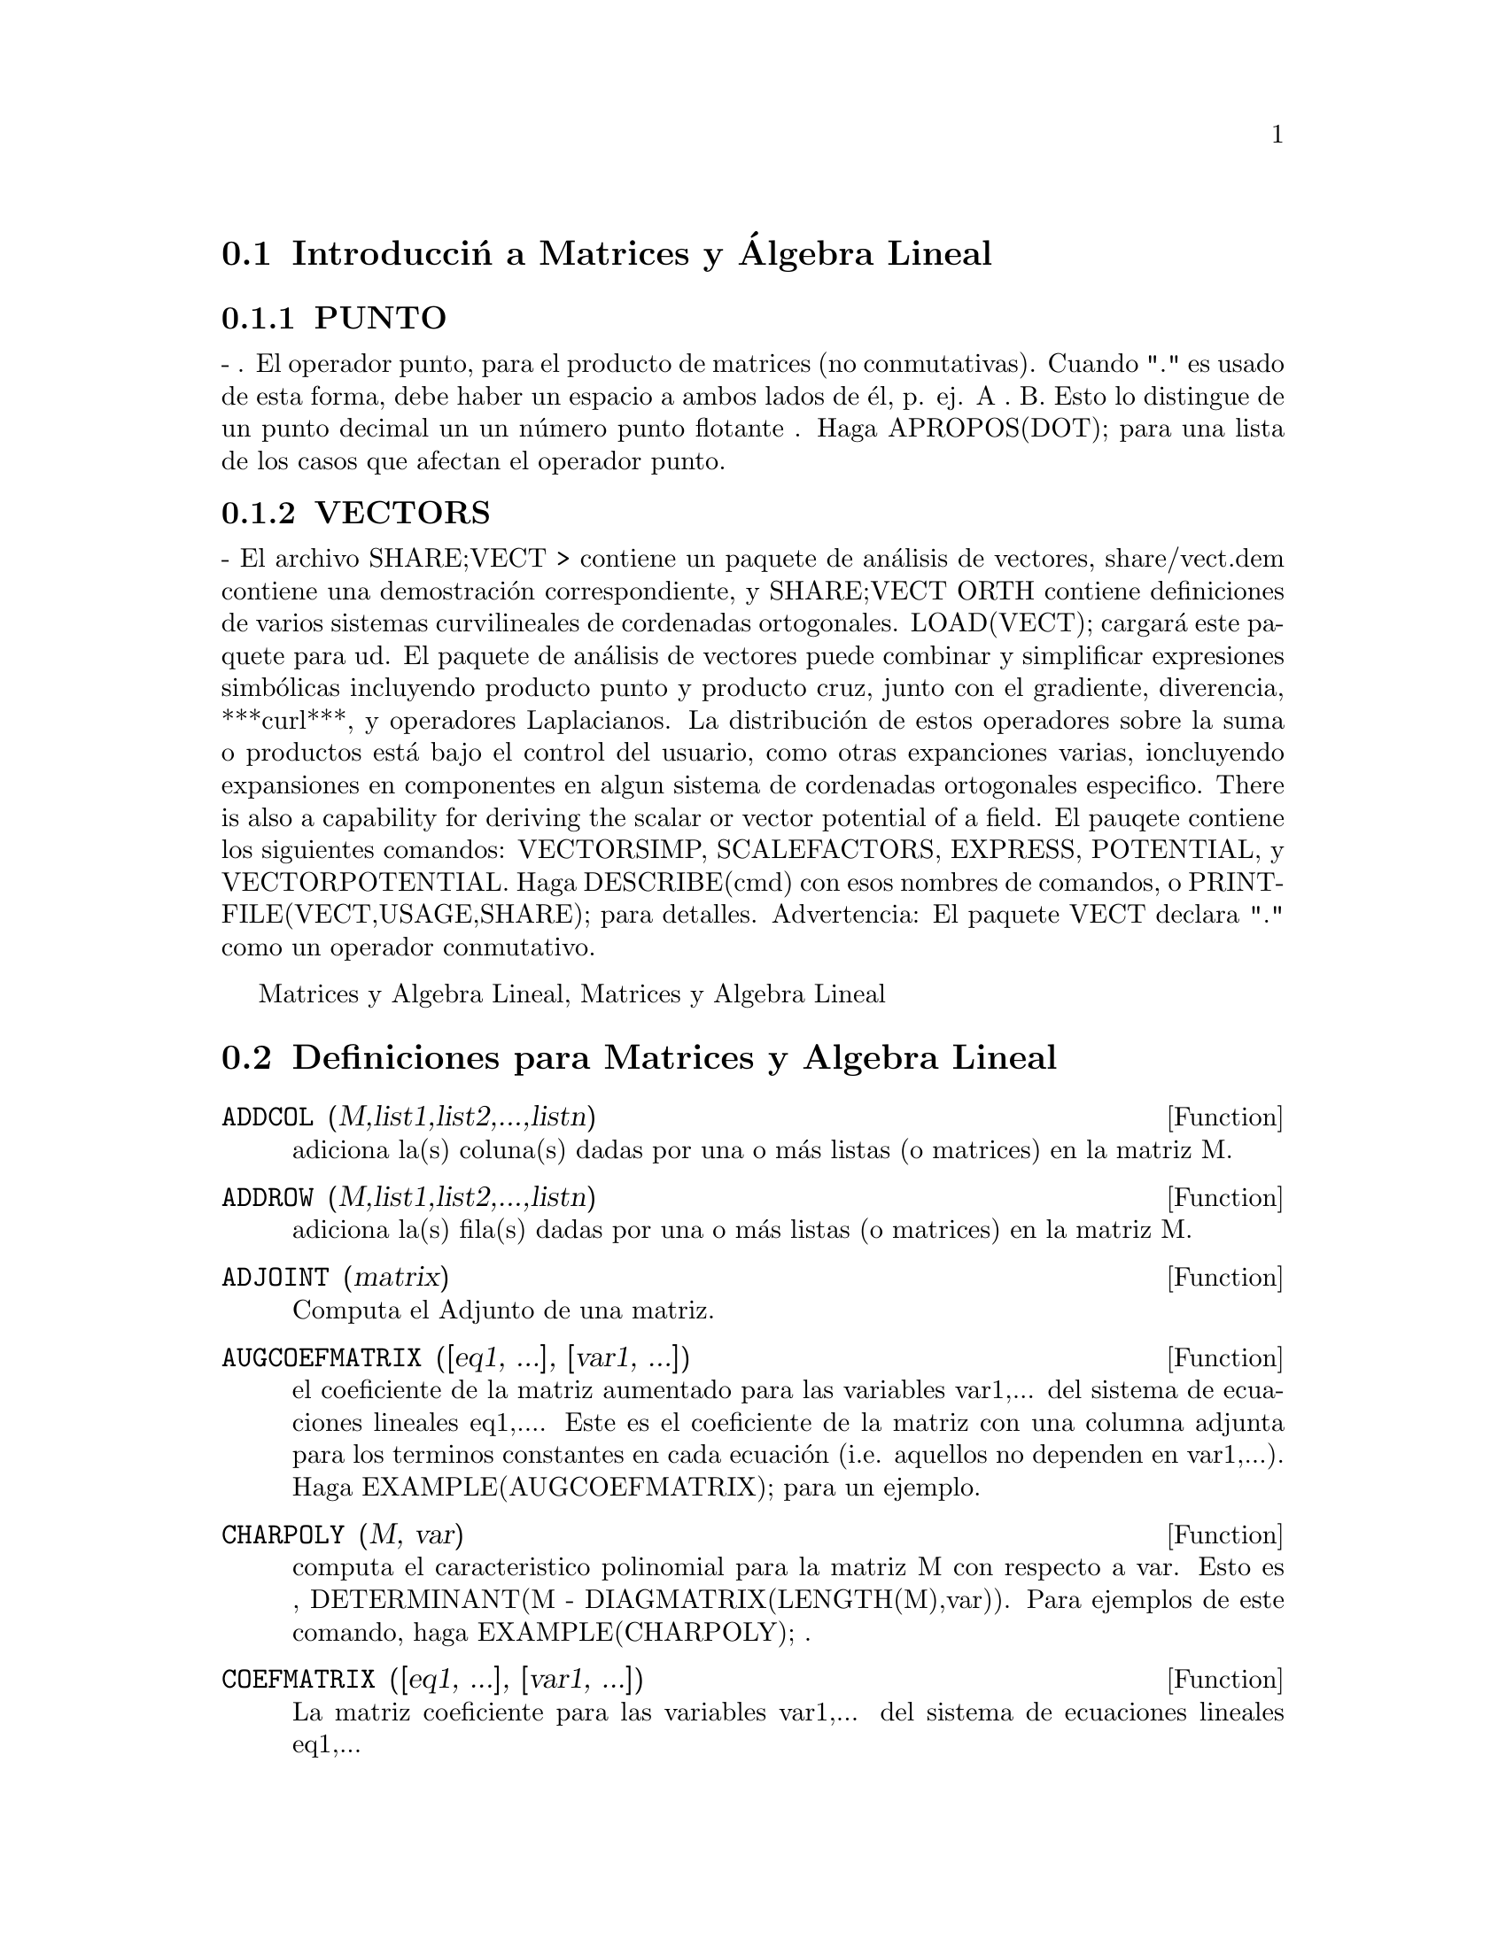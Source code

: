 @menu
* Introducci@'on a las Matrices y @'Algebra Lineal::  
* Definiciones para Matrices y @'Algebra Lineal::  
@end menu

@node Introducci@'n a las Matrices y @'Algebra Lineal, Definiciones para Matrices y @'Algebra Lineal, Matrices y @'Algebra Lineal, Matrices y @'Algebra Lineal 
@section Introducci@'n a Matrices y @'Algebra Lineal

@menu
* OPERADOR PUNTO::                         
* VECTORES::                     
@end menu

@node PUNTO, VECTORES, Introducci@'on a Matrices y Algebra Lineal, Introducci@'on a matrices y Algebra Lineal
@subsection PUNTO
 - . El operador punto, para el producto de matrices (no
 conmutativas).  Cuando "." es usado de esta forma, debe haber un
 espacio a ambos lados de @'el, p. ej. A . B.  Esto lo distingue de un
 punto decimal un un n@'umero punto flotante .  Haga APROPOS(DOT); para
 una lista de los casos que afectan el operador punto.

@node VECTORES, PUNTO, Introducci@'on a Matrices y Algebra Lineal
@subsection VECTORS
 - El archivo SHARE;VECT > contiene un paquete de an@'alisis de vectores,
share/vect.dem contiene una demostraci@'on correspondiente, y SHARE;VECT
ORTH contiene definiciones de varios sistemas curvilineales de
cordenadas ortogonales.  LOAD(VECT); cargar@'a este paquete para ud.
El paquete de an@'alisis de vectores puede combinar y simplificar
expresiones simb@'olicas incluyendo producto punto y producto cruz,
junto con el gradiente, diverencia, ***curl***, y operadores
Laplacianos.  La distribuci@'on de estos operadores sobre la suma o
productos est@'a bajo el control del usuario, como otras expanciones
varias, ioncluyendo expansiones en componentes en algun sistema de
cordenadas ortogonales especifico.
There is also a capability for deriving the scalar or vector potential
of a field.
El pauqete contiene los siguientes comandos: VECTORSIMP, SCALEFACTORS,
EXPRESS, POTENTIAL, y VECTORPOTENTIAL.  Haga DESCRIBE(cmd) con esos
nombres de comandos, o PRINTFILE(VECT,USAGE,SHARE); para detalles.
Advertencia:  El paquete VECT declara "." como un operador conmutativo.

@c end concepts Matrices and Linear Algebra
@node Definiciones para Matrices y Algebra Lineal,  , Introducci@'on a
Matrices y Algebra Lineal, Matrices y Algebra Lineal
@section Definiciones para Matrices y Algebra Lineal
@c @node ADDCOL
@c @unnumberedsec phony
@defun ADDCOL (M,list1,list2,...,listn)
adiciona la(s) coluna(s) dadas por una o m@'as listas (o matrices) en la
matriz M.

@end defun
@c @node ADDROW
@c @unnumberedsec phony
@defun ADDROW (M,list1,list2,...,listn)
adiciona la(s) fila(s) dadas por una o m@'as listas (o matrices) en la
matriz M.

@end defun
@c @node ADJOINT
@c @unnumberedsec phony
@defun ADJOINT (matrix)
Computa el Adjunto de una matriz.

@end defun
@c @node AUGCOEFMATRIX
@c @unnumberedsec phony
@defun AUGCOEFMATRIX ([eq1, ...], [var1, ...])
el coeficiente de la matriz aumentado para las variables var1,... del
sistema de ecuaciones lineales eq1,....  Este es el coeficiente de la
matriz con una columna adjunta para los terminos constantes en cada
ecuaci@'on (i.e. aquellos no dependen en var1,...). Haga
EXAMPLE(AUGCOEFMATRIX); para un ejemplo.

@end defun
@c @node CHARPOLY
@c @unnumberedsec phony
@defun CHARPOLY (M, var)
computa el caracteristico polinomial para la matriz M
con respecto a var.  Esto es , DETERMINANT(M - DIAGMATRIX(LENGTH(M),var)).
Para ejemplos de este comando, haga EXAMPLE(CHARPOLY); .

@end defun
@c @node COEFMATRIX
@c @unnumberedsec phony
@defun COEFMATRIX ([eq1, ...], [var1, ...])
La matriz coeficiente para las variables var1,... del sistema de
ecuaciones lineales eq1,...

@end defun
@c @node COL
@c @unnumberedsec phony
@defun COL (M,i)
Retorna una matriz de la columna i-@'esima de la matriz M.

@end defun
@c @node COLUMNVECTOR
@c @unnumberedsec phony
@defun COLUMNVECTOR (X)
una funci@'on del paquete EIGEN.  Haga LOAD(EIGEN) para usarlo.
COLUMNVECTOR toma un  LIST como argumento en un vector columna los
componentes del cual son los elementos de la lista.
El primer elemento es el primer componente,...etc...(Esto es usable si
quiere usar partes de las salidas de las funciones en este paquete en
calculos de matrices.)

@end defun
@c @node CONJUGATE
@c @unnumberedsec phony
@defun CONJUGATE (X)
una funcion en el paquete EIGEN en el directorio SHARE.  Retorna el
complejo conjugado de este argumento.  Este paquete puede ser cargado
por LOAD(EIGEN); . Para una descripci@'on completa de este paquete, haga
PRINTFILE("eigen.usg"); .

@end defun
@c @node COPYMATRIX
@c @unnumberedsec phony
@defun COPYMATRIX (M)
Crea una copia de la matriz M.  Esta es la @'unica forma de hacer una
copia al lado para recrear M elementwise.  Copying a matrix
may be useful when SETELMX is used.

@end defun
@c @node DETERMINANT
@c @unnumberedsec phony
@defun DETERMINANT (M)
computes the determinant of M by a method similar to
Gaussian elimination.  The form of the result depends upon the setting
of the switch RATMX.  There is a special routine for dealing with
sparse determininants which can be used by setting the switches
RATMX:TRUE and SPARSE:TRUE.

@end defun
@c @node DETOUT
@c @unnumberedsec phony
@defvar DETOUT
 default: [FALSE] if TRUE will cause the determinant of a
matrix whose inverse is computed to be kept outside of the inverse.
For this switch to have an effect DOALLMXOPS and DOSCMXOPS should be
FALSE (see their descriptions).  Alternatively this switch can be
given to EV which causes the other two to be set correctly.

@end defvar
@c @node DIAGMATRIX
@c @unnumberedsec phony
@defun DIAGMATRIX (n, x)
returns a diagonal matrix of size n by n with the
diagonal elements all x.  An identity matrix is created by
DIAGMATRIX(n,1), or one may use IDENT(n).

@end defun
@c @node DOALLMXOPS
@c @unnumberedsec phony
@defvar DOALLMXOPS
 default: [TRUE] if TRUE all operations relating to
matrices are carried out.  If it is FALSE then the setting of the
individual DOT switches govern which operations are performed.

@end defvar
@c @node DOMXEXPT
@c @unnumberedsec phony
@defvar DOMXEXPT
 default: [TRUE] if TRUE,
@example
%E^MATRIX([1,2],[3,4]) ==>
MATRIX([%E,%E^2],[%E^3,%E^4])
@end example
In general, this transformation
affects expressions of the form <base>^<power> where <base> is an
expression assumed scalar or constant, and <power> is a list or
matrix.  This transformation is turned off if this switch is set to
FALSE.

@end defvar
@c @node DOMXMXOPS
@c @unnumberedsec phony
@defvar DOMXMXOPS
 default: [TRUE] if TRUE then all matrix-matrix or
matrix-list operations are carried out (but not scalar-matrix
operations); if this switch is FALSE they are not.

@end defvar
@c @node DOMXNCTIMES
@c @unnumberedsec phony
@defvar DOMXNCTIMES
 default: [FALSE] Causes non-commutative products of
matrices to be carried out.

@end defvar
@c @node DONTFACTOR
@c @unnumberedsec phony
@defvar DONTFACTOR
 default: [] may be set to a list of variables with respect
to which factoring is not to occur.  (It is initially empty).
Factoring also will not take place with respect to any variables which
are less important (using the variable ordering assumed for CRE form)
than those on the DONTFACTOR list.

@end defvar
@c @node DOSCMXOPS
@c @unnumberedsec phony
@defvar DOSCMXOPS
 default: [FALSE] if TRUE then scalar-matrix operations are
performed.

@end defvar
@c @node DOSCMXPLUS
@c @unnumberedsec phony
@defvar DOSCMXPLUS
 default: [FALSE] if TRUE will cause SCALAR + MATRIX to
give a matrix answer.  This switch is not subsumed under DOALLMXOPS.

@end defvar
@c @node DOT0NSCSIMP
@c @unnumberedsec phony
@defvar DOT0NSCSIMP
 default: [TRUE] Causes a non-commutative product of zero
and a nonscalar term to be simplified to a commutative product.

@end defvar
@c @node DOT0SIMP
@c @unnumberedsec phony
@defvar DOT0SIMP
 default: [TRUE] Causes a non-commutative product of zero and
a scalar term to be simplified to a commutative product.

@end defvar
@c @node DOT1SIMP
@c @unnumberedsec phony
@defvar DOT1SIMP
 default: [TRUE] Causes a non-commutative product of one and
another term to be simplified to a commutative product.

@end defvar
@c @node DOTASSOC
@c @unnumberedsec phony
@defvar DOTASSOC
 default: [TRUE] when TRUE causes (A.B).C to simplify to
A.(B.C)

@end defvar
@c @node DOTCONSTRULES
@c @unnumberedsec phony
@defvar DOTCONSTRULES
 default: [TRUE] Causes a non-commutative product of a
constant and another term to be simplified to a commutative product.
Turning on this flag effectively turns on DOT0SIMP, DOT0NSCSIMP, and
DOT1SIMP as well.

@end defvar
@c @node DOTDISTRIB
@c @unnumberedsec phony
@defvar DOTDISTRIB
 default: [FALSE] if TRUE will cause A.(B+C) to simplify to
A.B+A.C

@end defvar
@c @node DOTEXPTSIMP
@c @unnumberedsec phony
@defvar DOTEXPTSIMP
 default: [TRUE] when TRUE causes A.A to simplify to A^^2

@end defvar
@c @node DOTIDENT
@c @unnumberedsec phony
@defvar DOTIDENT
 default: [1]  The value to be returned by X^^0.

@end defvar
@c @node DOTSCRULES
@c @unnumberedsec phony
@defvar DOTSCRULES
 default: [FALSE] when TRUE will cause A.SC or SC.A to
simplify to SC*A and A.(SC*B) to simplify to SC*(A.B)

@end defvar
@c @node ECHELON
@c @unnumberedsec phony
@defun ECHELON (M)
produces the echelon form of the matrix M.  That is, M
with elementary row operations performed on it such that the first
non-zero element in each row in the resulting matrix is a one and the
column elements under the first one in each row are all zero.
@example
                        [2  1 - A  -5 B ]
(D2)                    [               ]
                        [A    B      C  ]

(C3) ECHELON(D2);
                 [      A - 1        5 B      ]
                 [1   - -----      - ---      ]
                 [        2           2       ]
(D3)             [                            ]
                 [                2 C + 5 A B ]
                 [0     1         ------------]
                 [                       2    ]
                 [                2 B + A  - A]


@end example
@end defun
@c @node EIGENVALUES
@c @unnumberedsec phony
@defun EIGENVALUES (mat)
There is a package on the SHARE; directory which
contains functions for computing EIGENVALUES and EIGENVECTORS and
related matrix computations.  For information on it do
PRINTFILE(EIGEN,USAGE,SHARE); . 
EIGENVALUES(mat) takes a MATRIX as its argument and returns a list of
lists the first sublist of which is the list of eigenvalues of the
matrix and the other sublist of which is the list of the
multiplicities of the eigenvalues in the corresponding order.  [ The
MACSYMA function SOLVE is used here to find the roots of the
characteristic polynomial of the matrix.  Sometimes SOLVE may not be
able to find the roots of the polynomial;in that case nothing in this
package except CONJUGATE, INNERPRODUCT, UNITVECTOR, COLUMNVECTOR and
GRAMSCHMIDT will work unless you know the eigenvalues.  In some cases
SOLVE may generate very messy eigenvalues.  You may want to simplify
the answers yourself before you go on.  There are provisions for this
and they will be explained below.  ( This usually happens when SOLVE
returns a not-so-obviously real expression for an eigenvalue which is
supposed to be real...)]  The EIGENVALUES command is available
directly from MACSYMA.  To use the other functions you must have
loaded in the EIGEN package, either by a previous call to EIGENVALUES,
or by doing LOADFILE("eigen"); .

@end defun
@c @node EIGENVECTORS
@c @unnumberedsec phony
@defun EIGENVECTORS (MAT)
takes a MATRIX as its argument and returns a list
of lists the first sublist of which is the output of the EIGENVALUES
command and the other sublists of which are the eigenvectors of the
matrix corresponding to those eigenvalues respectively.  This function
will work directly from MACSYMA, but if you wish to take advantage of
the flags for controlling it (see below), you must first load in the
EIGEN package from the SHARE; directory.  You may do that by
LOADFILE("eigen");.  The flags that affect this function are:
NONDIAGONALIZABLE[FALSE] will be set to TRUE or FALSE depending on
whether the matrix is nondiagonalizable or diagonalizable after an
EIGENVECTORS command is executed.
HERMITIANMATRIX[FALSE] If set to TRUE will cause the degenerate
eigenvectors of the hermitian matrix to be orthogonalized using the
Gram-Schmidt algorithm.
KNOWNEIGVALS[FALSE] If set to TRUE the EIGEN package will assume the
eigenvalues of the matrix are known to the user and stored under the
global name LISTEIGVALS.  LISTEIGVALS should be set to a list similar
to the output of the EIGENVALUES command.  ( The MACSYMA function
ALGSYS is used here to solve for the eigenvectors. Sometimes if the
eigenvalues are messy, ALGSYS may not be able to produce a solution.
In that case you are advised to try to simplify the eigenvalues by
first finding them using EIGENVALUES command and then using whatever
marvelous tricks you might have to reduce them to something simpler.
You can then use the KNOWNEIGVALS flag to proceed further. )

@end defun
@c @node EMATRIX
@c @unnumberedsec phony
@defun EMATRIX (m, n, x, i, j)
will create an m by n matrix all of whose
elements are zero except for the i,j element which is x.

@end defun
@c @node ENTERMATRIX
@c @unnumberedsec phony
@defun ENTERMATRIX (m, n)
allows one to enter a matrix element by element
with MACSYMA requesting values for each of the m*n entries.
@example
(C1) ENTERMATRIX(3,3);
Is the matrix  1. Diagonal  2. Symmetric  3. Antisymmetric
 4. General

Answer 1, 2, 3 or 4
1;
Row 1 Column 1:  A;
Row 2 Column 2:  B;
Row 3 Column 3:  C;
Matrix entered.
                                 [ A  0  0 ]
                                 [         ]
(D1)                             [ 0  B  0 ]
                                 [         ]
                                 [ 0  0  C ]


@end example
@end defun
@c @node GENMATRIX
@c @unnumberedsec phony
@defun GENMATRIX (array, i2, j2, i1, j1)
generates a matrix from the array
using array(i1,j1) for the first (upper-left) element and array(i2,j2)
for the last (lower-right) element of the matrix.  If j1=i1 then j1
may be omitted. If j1=i1=1 then i1 and j1 may both be omitted. If a
selected element of the array doesn't exist a symbolic one will be
used.
@example
(C1) H[I,J]:=1/(I+J-1)$
(C2) GENMATRIX(H,3,3);
                           [   1  1]
                           [1  -  -]
                           [   2  3]
                           [       ]
                           [1  1  1]
(D2)                       [-  -  -]
                           [2  3  4]
                           [       ]
                           [1  1  1]
                           [-  -  -]
                           [3  4  5]


@end example
@end defun
@c @node GRAMSCHMIDT
@c @unnumberedsec phony
@defun GRAMSCHMIDT (X)
a function in the EIGEN package.  Do LOAD(EIGEN) to
use it.  GRAMSCHMIDT takes a LIST of lists the sublists of which are
of equal length and not necessarily orthogonal (with respect to the
innerproduct defined above) as its argument and returns a similar list
each sublist of which is orthogonal to all others.  (Returned results
may contain integers that are factored.  This is due to the fact that
the MACSYMA function FACTOR is used to simplify each substage of the
Gram-Schmidt algorithm.  This prevents the expressions from getting
very messy and helps to reduce the sizes of the numbers that are
produced along the way.)

@end defun
@c @node HACH
@c @unnumberedsec phony
@defun HACH (a,b,m,n,l)
An implementation of Hacijan's linear programming
algorithm is available by doing BATCH("kach.mc"$.  Details of use
are available by doing BATCH("kach.dem");

@end defun
@c @node IDENT
@c @unnumberedsec phony
@defun IDENT (n)
produces an n by n identity matrix.

@end defun
@c @node INNERPRODUCT
@c @unnumberedsec phony
@defun INNERPRODUCT (X,Y)
a function in the EIGEN package.  Do LOAD(EIGEN)
to use it.  INNERPRODUCT takes two LISTS of equal length as its
arguments and returns their inner (scalar) product defined by (Complex
Conjugate of X).Y (The "dot" operation is the same as the usual one
defined for vectors).

@end defun
@c @node INVERT
@c @unnumberedsec phony
@defun INVERT (matrix)
finds the inverse of a matrix using the adjoint
method.  This allows a user to compute the inverse of a matrix with
bfloat entries or polynomials with floating pt. coefficients without
converting to cre-form.  The DETERMINANT command is used to compute
cofactors, so if RATMX is FALSE (the default) the inverse is computed
without changing the representation of the elements.  The current
implementation is inefficient for matrices of high order.
The DETOUT flag if true keeps the determinant factored out of the
inverse.
Note: the results are not automatically expanded.  If the matrix
originally had polynomial entries, better appearing output can be
generated by EXPAND(INVERT(mat)),DETOUT.  If it is desirable to then
divide through by the determinant this can be accomplished by XTHRU(%)
or alternatively from scratch by
EXPAND(ADJOINT(mat))/EXPAND(DETERMINANT(mat)).
INVERT(mat):=ADJOINT(mat)/DETERMINANT(mat).
See also DESCRIBE("^^"); for another method of inverting a matrix.

@end defun
@c @node LMXCHAR
@c @unnumberedsec phony
@defvar LMXCHAR
 default: [[] - The character used to display the (left)
delimiter of a matrix (see also RMXCHAR).

@end defvar
@c @node MATRIX
@c @unnumberedsec phony
@defun MATRIX (row1, ..., rown)
defines a rectangular matrix with the
indicated rows.  Each row has the form of a list of expressions, e.g.
[A, X**2, Y, 0] is a list of 4 elements.  There are a number of
MACSYMA commands which deal with matrices, for example:  DETERMINANT,
CHARPOLY, GENMATRIX, ADDCOL, ADDROW, COPYMATRIX, TRANSPOSE, ECHELON,
and RANK.  There is also a package on the SHARE directory for 
computing EIGENVALUES.  Try DESCRIBE on these for more information.
Matrix multiplication is effected by using the dot operator, ".",
which is also convenient if the user wishes to represent other
non-commutative algebraic operations.  The exponential of the "."
operation is "^^" .
Thus, for a matrix A, A.A = A^^2 and, if it exists, A^^-1 is the
inverse of A.
The operations +,-,*,** are all element-by-element operations; all
operations are normally carried out in full, including the . (dot)
operation.  Many switches exist for controlling simplification rules
involving dot and matrix-list operations.
Options Relating to Matrices:
LMXCHAR, RMXCHAR, RATMX, LISTARITH, DETOUT, DOALLMXOPS, DOMXEXPT
DOMXMXOPS, DOSCMXOPS, DOSCMXPLUS, SCALARMATRIX, and SPARSE.
Do DESCRIBE(option) for details on them.

@end defun
@c @node MATRIXMAP
@c @unnumberedsec phony
@defun MATRIXMAP (fn, M)
will map the function fn onto each element of the
matrix M.

@end defun
@c @node MATRIXP
@c @unnumberedsec phony
@defun MATRIXP (exp)
is TRUE if exp is a matrix else FALSE.

@end defun
@c @node MATRIX_ELEMENT_ADD
@c @unnumberedsec phony
@defvar MATRIX_ELEMENT_ADD
 default: [+] - May be set to "?"; may also be the
name of a function, or a LAMBDA expression.  In this way, a rich
variety of algebraic structures may be simulated.  For more details,
do DEMO("matrix.dem1"); and DEMO("matrix.dem2");.

@end defvar
@c @node MATRIX_ELEMENT_MULT
@c @unnumberedsec phony
@defvar MATRIX_ELEMENT_MULT
 default: [*] - May be set to "."; may also be the
name of a function, or a LAMBDA expression.  In this way, a rich
variety of algebraic structures may be simulated.  For more details,
do DEMO("matrix.dem1"); and DEMO("matrix.dem2");

@end defvar
@c @node MATRIX_ELEMENT_TRANSPOSE
@c @unnumberedsec phony
@defvar MATRIX_ELEMENT_TRANSPOSE
 default: [FALSE] - Other useful settings are
TRANSPOSE and NONSCALARS; may also be the name of a function, or a
LAMBDA expression.  In this way, a rich variety of algebraic
structures may be simulated.  For more details, do
DEMO("matrix.dem1"); and DEMO("matrix.dem2");.

@end defvar
@c @node MATTRACE
@c @unnumberedsec phony
@defun MATTRACE (M)
computes the trace [sum of the elements on the main diagonal] of
the square matrix M.  It is used by NCHARPOLY, an alternative to MACSYMA's
CHARPOLY.  It is used by doing LOADFILE("nchrpl");

@end defun
@c @node MINOR
@c @unnumberedsec phony
@defun MINOR (M, i, j)
computes the i,j minor of the matrix M.  That is, M
with row i and column j removed.

@end defun
@c @node NCEXPT
@c @unnumberedsec phony
@defun NCEXPT (A,B)
if an (non-commutative) exponential expression is too
wide to be displayed as A^^B it will appear as NCEXPT(A,B).

@end defun
@c @node NCHARPOLY
@c @unnumberedsec phony
@defun NCHARPOLY (M,var)
finds the characteristic polynomial of the matrix M
with respect to var.  This is an alternative to MACSYMA's CHARPOLY.
NCHARPOLY works by computing traces of powers of the given matrix,
which are known to be equal to sums of powers of the roots of the
characteristic polynomial.  From these quantities the symmetric
functions of the roots can be calculated, which are nothing more than
the coefficients of the characteristic polynomial.  CHARPOLY works by
forming the determinant of VAR * IDENT [N] - A.  Thus NCHARPOLY wins,
for example, in the case of large dense matrices filled with integers,
since it avoids polynomial arithmetic altogether.  It may be used by
doing LOADFILE("nchrpl");

@end defun
@c @node NEWDET
@c @unnumberedsec phony
@defun NEWDET (M,n)
also computes the determinant of M but uses the
Johnson-Gentleman tree minor algorithm.  M may be the name of a
matrix or array.  The argument n is the order; it is optional if M is
a matrix.

@end defun
@c @node declaration
@c @unnumberedsec phony
@defvr declaration NONSCALAR
 - makes ai behave as does a list or matrix with respect to
the dot operator.

@end defvr
@c @node NONSCALARP
@c @unnumberedsec phony
@defun NONSCALARP (exp)
is TRUE if exp is a non-scalar, i.e.  it contains
atoms declared as non-scalars, lists, or matrices.

@end defun
@c @node PERMANENT
@c @unnumberedsec phony
@defun PERMANENT (M,n)
computes the permanent of the matrix M.  A permanent
is like a determinant but with no sign changes.

@end defun
@c @node RANK
@c @unnumberedsec phony
@defun RANK (M)
computes the rank of the matrix M.  That is, the order of the
largest non-singular subdeterminant of M.  Caveat: RANK may return the
wrong answer if it cannot determine that a matrix element that is
equivalent to zero is indeed so.

@end defun
@c @node RATMX
@c @unnumberedsec phony
@defvar RATMX
 default: [FALSE] - if FALSE will cause determinant and matrix
addition, subtraction, and multiplication to be performed in the
representation of the matrix elements and will cause the result of
matrix inversion to be left in general representation.  If it is TRUE,
the 4 operations mentioned above will be performed in CRE form and the
result of matrix inverse will be in CRE form.  Note that this may
cause the elements to be expanded (depending on the setting of RATFAC)
which might not always be desired.

@end defvar
@c @node ROW
@c @unnumberedsec phony
@defun ROW (M, i)
gives a matrix of the ith row of matrix M.

@end defun
@c @node SCALARMATRIXP
@c @unnumberedsec phony
@defvar SCALARMATRIXP
 default: [TRUE] - if TRUE, then whenever a 1 x 1 matrix
is produced as a result of computing the dot product of matrices it
will be converted to a scalar, namely the only element of the matrix.
If set to ALL, then this conversion occurs whenever a 1 x 1 matrix is
simplified.  If set to FALSE, no conversion will be done.

@end defvar
@c @node SETELMX
@c @unnumberedsec phony
@defun SETELMX (x, i, j, M)
changes the i,j element of M to x.  The altered
matrix is returned as the value.  The notation M[i,j]:x may also be
used, altering M in a similar manner, but returning x as the value.

@end defun
@c @node SIMILARITYTRANSFORM
@c @unnumberedsec phony
@defun SIMILARITYTRANSFORM (MAT)
a function in the EIGEN package.  Do
LOAD(EIGEN) to use it.  SIMILARITYTRANSFORM takes a MATRIX as its
argument and returns a list which is the output of the
UNITEIGENVECTORS command.  In addition if the flag NONDIAGONALIZABLE
is FALSE two global matrices LEFTMATRIX and RIGHTMATRIX will be
generated.  These matrices have the property that
LEFTMATRIX.MAT.RIGHTMATRIX is a diagonal matrix with the eigenvalues
of MAT on the diagonal.  If NONDIAGONALIZABLE is TRUE these two
matrices will not be generated.  If the flag HERMITIANMATRIX is TRUE
then LEFTMATRIX is the complex conjugate of the transpose of
RIGHTMATRIX.  Otherwise LEFTMATRIX is the inverse of RIGHTMATRIX.
RIGHTMATRIX is the matrix the columns of which are the unit
eigenvectors of MAT.  The other flags (see DESCRIBE(EIGENVALUES); and
DESCRIBE(EIGENVECTORS);) have the same effects since
SIMILARITYTRANSFORM calls the other functions in the package in order
to be able to form RIGHTMATRIX.

@end defun
@c @node SPARSE
@c @unnumberedsec phony
@defvar SPARSE
 default: [FALSE] - if TRUE and if RATMX:TRUE then DETERMINANT
will use special routines for computing sparse determinants.

@end defvar
@c @node SUBMATRIX
@c @unnumberedsec phony
@defun SUBMATRIX (m1, ..., M, n1, ...)
creates a new matrix composed of the
matrix M with rows mi deleted, and columns ni deleted.

@end defun
@c @node TRANSPOSE
@c @unnumberedsec phony
@defun TRANSPOSE (M)
produces the transpose of the matrix M.

@end defun
@c @node TRIANGULARIZE
@c @unnumberedsec phony
@defun TRIANGULARIZE (M)
produces the upper triangular form of the matrix M
which needn't be square.

@end defun
@c @node UNITEIGENVECTORS
@c @unnumberedsec phony
@defun UNITEIGENVECTORS (MAT)
a function in the EIGEN package.  Do
LOAD(EIGEN) to use it.  UNITEIGENVECTORS takes a MATRIX as its
argument and returns a list of lists the first sublist of which is the
output of the EIGENVALUES command and the other sublists of which are
the unit eigenvectors of the matrix corresponding to those eigenvalues
respectively.  The flags mentioned in the description of the
EIGENVECTORS command have the same effects in this one as well.  In
addition there is a flag which may be useful :
KNOWNEIGVECTS[FALSE] - If set to TRUE the EIGEN package will assume
that the eigenvectors of the matrix are known to the user and are
stored under the global name LISTEIGVECTS.  LISTEIGVECTS should be set
to a list similar to the output of the EIGENVECTORS command.  (If
KNOWNEIGVECTS is set to TRUE and the list of eigenvectors is given the
setting of the flag NONDIAGONALIZABLE may not be correct.  If that is
the case please set it to the correct value.  The author assumes that
the user knows what he is doing and will not try to diagonalize a
matrix the eigenvectors of which do not span the vector space of the
appropriate dimension...)

@end defun
@c @node UNITVECTOR
@c @unnumberedsec phony
@defun UNITVECTOR (X)
a function in the EIGEN package.  Do LOAD(EIGEN) to
use it.  UNITVECTOR takes a LIST as its argument and returns a unit
list.  (i.e. a list with unit magnitude).

@end defun
@c @node VECTORSIMP
@c @unnumberedsec phony
@defun VECTORSIMP (vectorexpression)
This function employs additional
simplifications, together with various optional
expansions according to the settings of the following global flags:

@example
EXPANDALL, EXPANDDOT, EXPANDDOTPLUS, EXPANDCROSS, EXPANDCROSSPLUS,
EXPANDCROSSCROSS, EXPANDGRAD, EXPANDGRADPLUS, EXPANDGRADPROD,
EXPANDDIV, EXPANDDIVPLUS, EXPANDDIVPROD, EXPANDCURL, EXPANDCURLPLUS,
EXPANDCURLCURL, EXPANDLAPLACIAN, EXPANDLAPLACIANPLUS,
EXPANDLAPLACIANPROD.
@end example

All these flags have default value FALSE. The PLUS suffix refers to
employing additivity or distributivity.  The PROD suffix refers to the
expansion for an operand that is any kind of product.
EXPANDCROSSCROSS refers to replacing p~(q~r) with (p.r)*q-(p.q)*r, and
EXPANDCURLCURL refers to replacing CURL CURL p with GRAD DIV p + DIV
GRAD p.  EXPANDCROSS:TRUE has the same effect as
EXPANDCROSSPLUS:EXPANDCROSSCROSS:TRUE, etc.  Two other flags,
EXPANDPLUS and EXPANDPROD, have the same effect as setting all
similarly suffixed flags true.  When TRUE, another flag named
EXPANDLAPLACIANTODIVGRAD, replaces the LAPLACIAN operator with the
composition DIV GRAD.  All of these flags are initially FALSE.  For
convenience, all of these flags have been declared EVFLAG.
For orthogonal curvilinear coordinates, the global variables
COORDINATES[[X,Y,Z]], DIMENSION[3], SF[[1,1,1]], and SFPROD[1] are set
by the function invocation

@end defun
@c @node VECT_CROSS
@c @unnumberedsec phony
@defvar VECT_CROSS
 default:[FALSE] - If TRUE allows DIFF(X~Y,T) to work where
~ is defined in SHARE;VECT (where VECT_CROSS is set to TRUE, anyway.)

@end defvar
@c @node ZEROMATRIX
@c @unnumberedsec phony
@defun ZEROMATRIX (m,n)
takes integers m,n as arguments and returns an m by
n matrix of 0's.

@end defun
@c @node "["
@c @unnumberedsec phony
@defvr {special symbol} "["
  - [ and ] are the characters which MACSYMA uses to delimit a
list.
@end defvr
